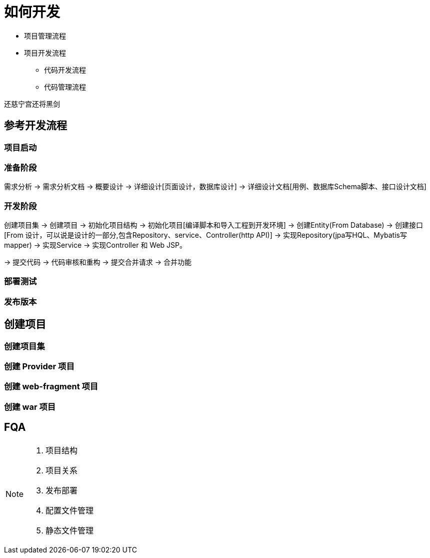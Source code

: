 [[how-to-develop]]
= 如何开发

- 项目管理流程
- 项目开发流程
** 代码开发流程
** 代码管理流程

还慈宁宫还将黑剑

== 参考开发流程

=== 项目启动

=== 准备阶段
需求分析 -> 需求分析文档 -> 概要设计 -> 详细设计[页面设计，数据库设计] -> 详细设计文档[用例、数据库Schema脚本、接口设计文档]

=== 开发阶段
创建项目集 -> 创建项目 -> 初始化项目结构 -> 初始化项目[编译脚本和导入工程到开发环境] -> 创建Entity(From Database) ->  创建接口[From 设计，可以说是设计的一部分,包含Repository、service、Controller(http API)] -> 实现Repository(jpa写HQL、Mybatis写mapper) -> 实现Service -> 实现Controller 和 Web JSP。

-> 提交代码 -> 代码审核和重构 -> 提交合并请求 -> 合并功能

=== 部署测试

=== 发布版本


== 创建项目
=== 创建项目集

=== 创建 Provider 项目

=== 创建 web-fragment 项目

=== 创建 war 项目


== FQA




[NOTE]
====
1. 项目结构
2. 项目关系
3. 发布部署
4. 配置文件管理
5. 静态文件管理

====
